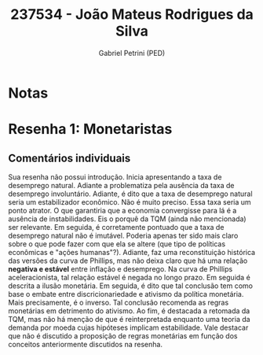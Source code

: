 #+OPTIONS: toc:nil num:nil tags:nil
#+TITLE: 237534 - João Mateus Rodrigues da Silva
#+AUTHOR: Gabriel Petrini (PED)
#+PROPERTY: RA 237534
#+PROPERTY: NOME "Joao Mateus Rodrigues da Silva"
#+INCLUDE_TAGS: private
#+PROPERTY: COLUMNS %TAREFA(Tarefa) %OBJETIVO(Objetivo) %CONCEITOS(Conceito) %ARGUMENTO(Argumento) %DESENVOLVIMENTO(Desenvolvimento) %CLAREZA(Clareza) %NOTA(Nota)
#+PROPERTY: TAREFA_ALL "Resenha 1" "Resenha 2" "Resenha 3" "Resenha 4" "Resenha 5" "Prova" "Seminário"
#+PROPERTY: OBJETIVO_ALL "Atingido totalmente" "Atingido satisfatoriamente" "Atingido parcialmente" "Atingindo minimamente" "Não atingido"
#+PROPERTY: CONCEITOS_ALL "Atingido totalmente" "Atingido satisfatoriamente" "Atingido parcialmente" "Atingindo minimamente" "Não atingido"
#+PROPERTY: ARGUMENTO_ALL "Atingido totalmente" "Atingido satisfatoriamente" "Atingido parcialmente" "Atingindo minimamente" "Não atingido"
#+PROPERTY: DESENVOLVIMENTO_ALL "Atingido totalmente" "Atingido satisfatoriamente" "Atingido parcialmente" "Atingindo minimamente" "Não atingido"
#+PROPERTY: CONCLUSAO_ALL "Atingido totalmente" "Atingido satisfatoriamente" "Atingido parcialmente" "Atingindo minimamente" "Não atingido"
#+PROPERTY: CLAREZA_ALL "Atingido totalmente" "Atingido satisfatoriamente" "Atingido parcialmente" "Atingindo minimamente" "Não atingido"
#+PROPERTY: NOTA_ALL "Atingido totalmente" "Atingido satisfatoriamente" "Atingido parcialmente" "Atingindo minimamente" "Não atingido"


* Notas :private:

  #+BEGIN: columnview :maxlevel 3 :id global
  #+END

* Resenha 1: Monetaristas                                           :private:
  :PROPERTIES:
  :TAREFA:   Resenha 1
  :OBJETIVO: Atingindo minimamente
  :ARGUMENTO: Atingido parcialmente
  :CONCEITOS: Atingido parcialmente
  :DESENVOLVIMENTO: Atingindo minimamente
  :CONCLUSAO: Atingindo minimamente
  :CLAREZA:  Atingido parcialmente
  :NOTA:     Atingindo minimamente
  :END:

** Comentários individuais 

Sua resenha não possui introdução. Inicia apresentando a taxa de desemprego natural. Adiante a problematiza pela ausência da taxa de desemprego involuntário. Adiante, é dito que a taxa de desemprego natural seria um estabilizador econômico. Não é muito preciso. Essa taxa seria um ponto atrator. O que garantiria que a economia convergisse para lá é a ausência de instabilidades. Eis o porquê da TQM (ainda não mencionada) ser relevante. Em seguida, é corretamente pontuado que a taxa de desemprego natural não é imutável. Poderia apenas ter sido mais claro sobre o que pode fazer com que ela se altere (que tipo de políticas econômicas e "ações humanas"?). Adiante, faz uma reconstituição histórica das versões da curva de Phillips, mas não deixa claro que há uma relação *negativa e estável* entre inflação e desemprego. Na curva de Phillips aceleracionista, tal relação estável é negada no longo prazo. Em seguida é descrita a ilusão monetária. Em seguida, é dito que tal conclusão tem como base o embate entre discricionariedade e ativismo da política monetária. Mais precisamente, é o inverso. Tal conclusão recomenda as regras monetárias em detrimento do ativismo. Ao fim, é destacada a retomada da TQM, mas não há menção de que é reinterpretada enquanto uma teoria da demanda por moeda cujas hipóteses implicam estabilidade.
Vale destacar que não é discutido a proposição de regras monetárias em função dos conceitos anteriormente discutidos na resenha.
